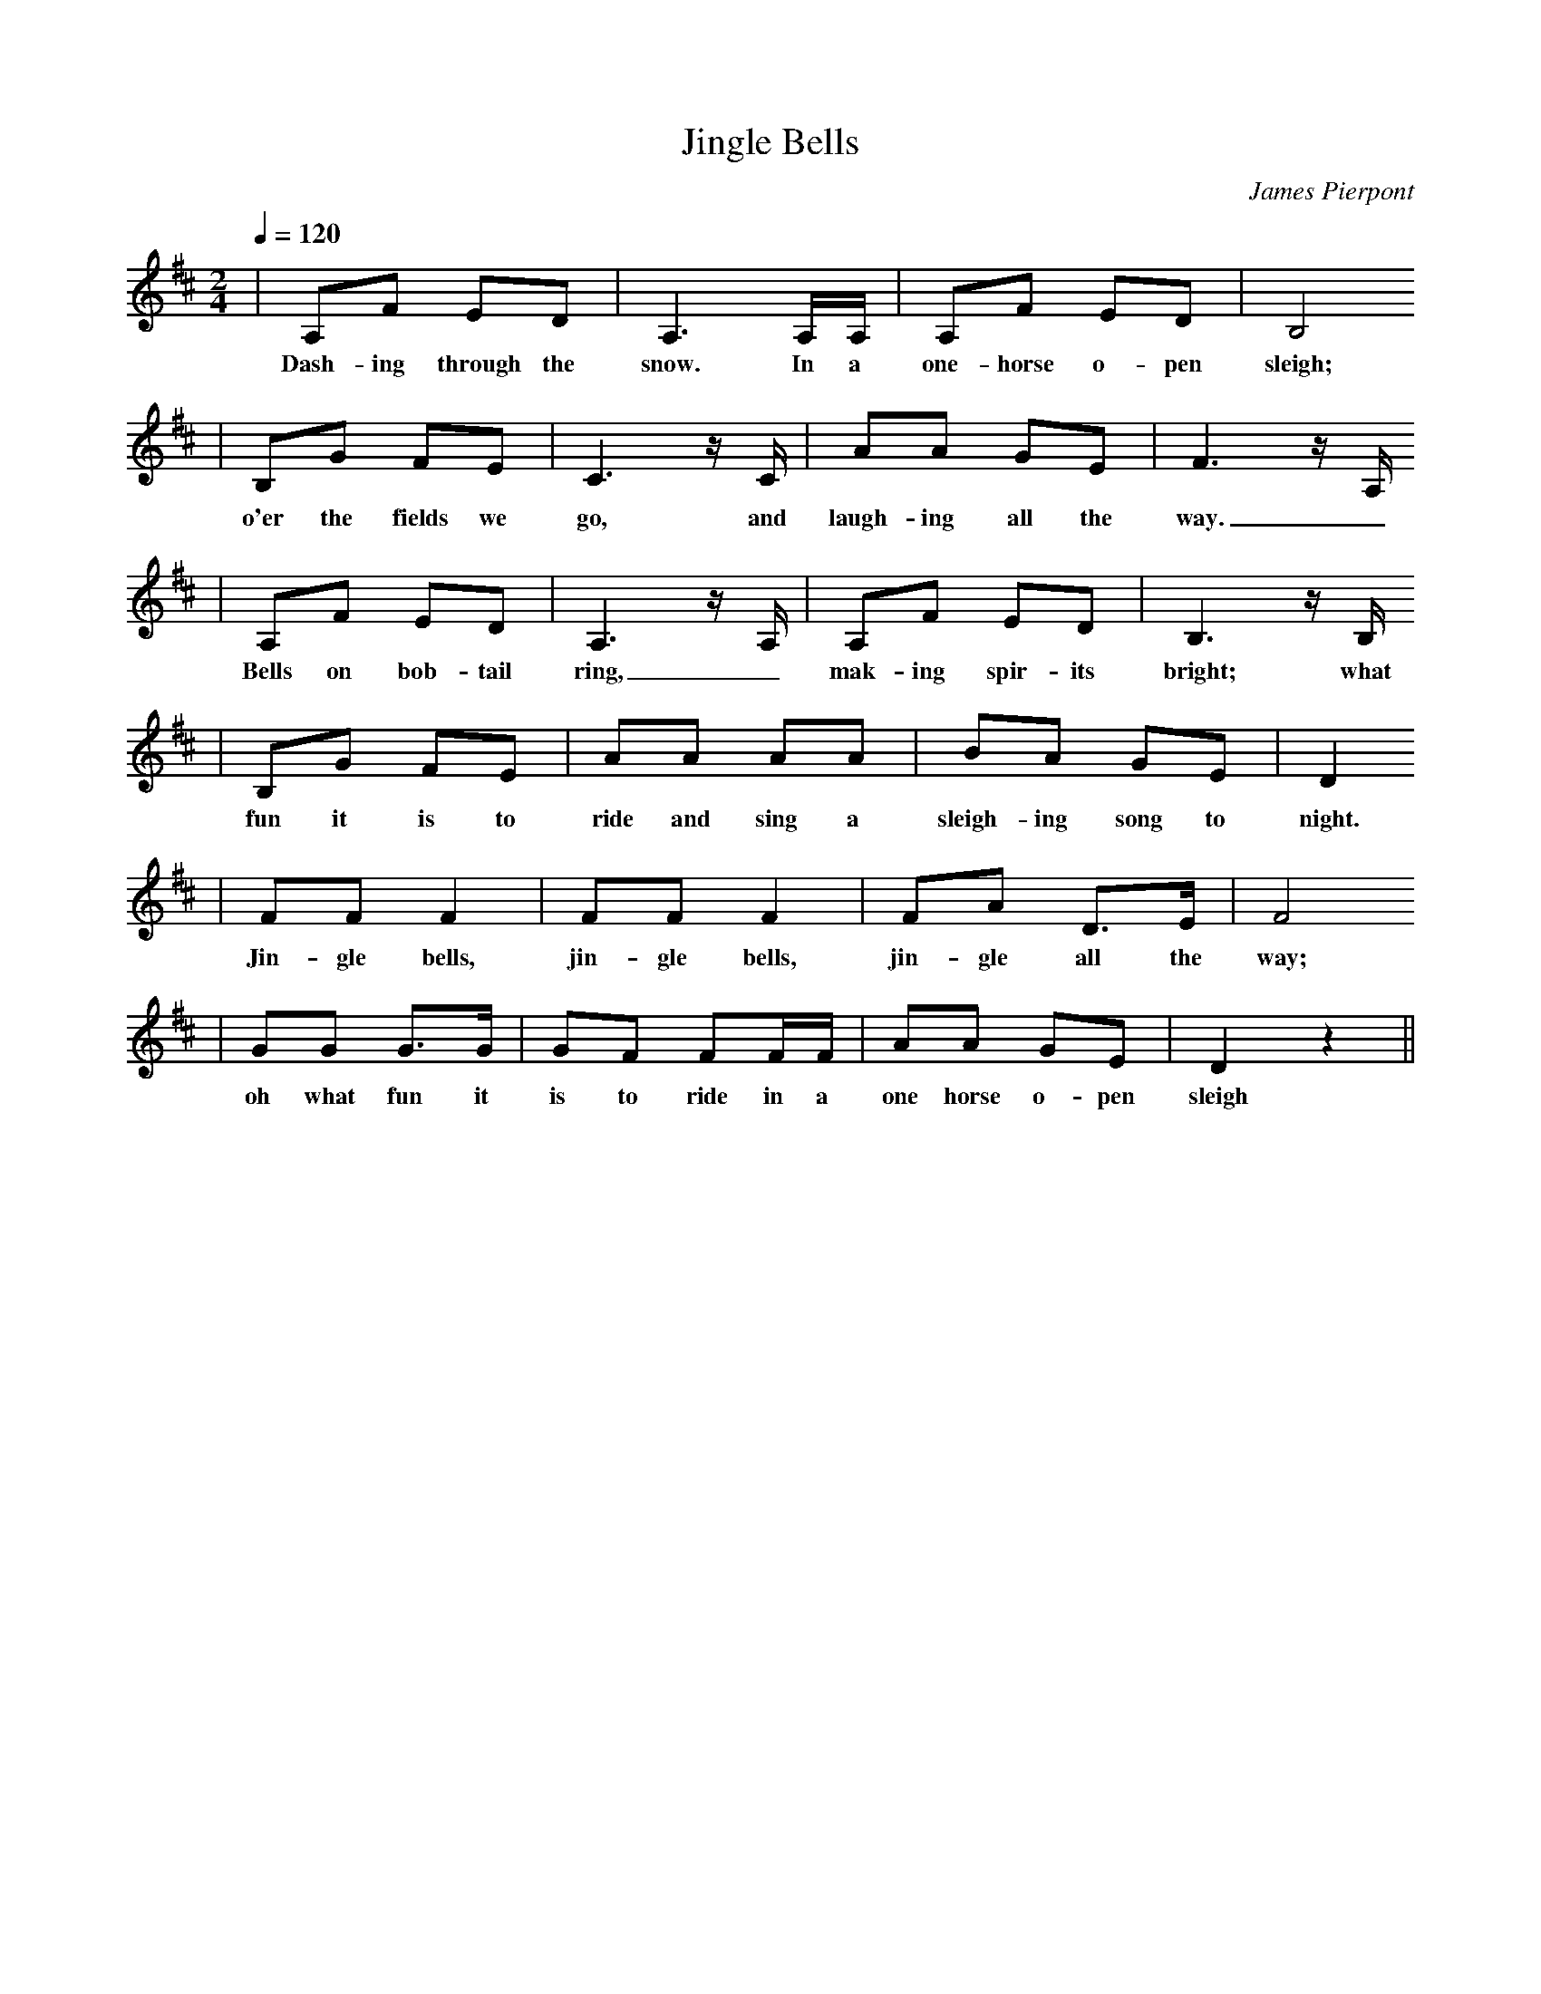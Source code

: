 X: 1
T:Jingle Bells
C:James Pierpont
M:2/4
L:1/8
Q:1/4=120
K:D
|A,F ED|A,3 A,/2A,/2|A,F ED|B,4
w: Dash-ing through the snow. In a one-horse o-pen sleigh;
|B,G FE|C3 z1/2 C1/2|AA GE|F3 z1/2 A,1/2
w: o'er the fields we go, and laugh-ing all the way._
|A,F ED|A,3 z1/2 A,1/2|A,F ED|B,3 z1/2 B,1/2
w: Bells on bob-tail ring, _mak-ing spir-its bright; what
|B,G FE|AA AA|BA GE|D2 
w: fun it is to ride and sing a sleigh-ing song to night. Oh
|FF F2|FF F2|FA D3/2E/2|F4
w: Jin-gle bells, jin-gle bells, jin-gle all the way;
|GG G3/2G/2|GF FF/2F/2|AA GE|D2 z2||
w: oh what fun it is to ride in a one horse o-pen sleigh